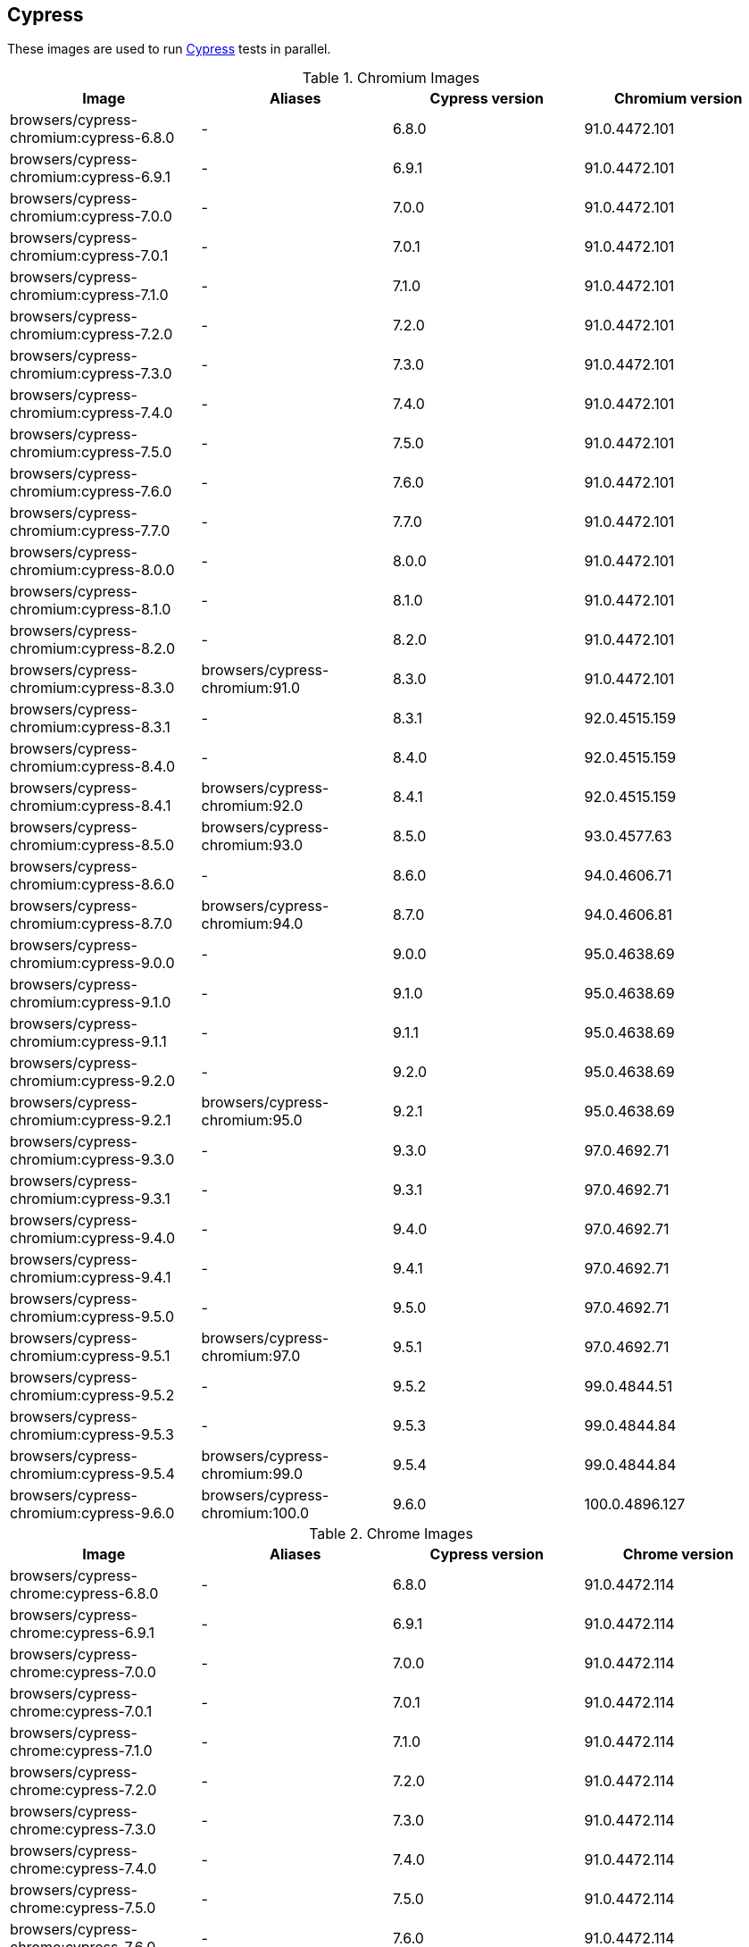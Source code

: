 == Cypress

These images are used to run https://cypress.io/[Cypress] tests in parallel.

.Chromium Images
|===
| Image | Aliases | Cypress version | Chromium version

| browsers/cypress-chromium:cypress-6.8.0 | - | 6.8.0 | 91.0.4472.101
| browsers/cypress-chromium:cypress-6.9.1 | - | 6.9.1 | 91.0.4472.101
| browsers/cypress-chromium:cypress-7.0.0 | - | 7.0.0 | 91.0.4472.101
| browsers/cypress-chromium:cypress-7.0.1 | - | 7.0.1 | 91.0.4472.101
| browsers/cypress-chromium:cypress-7.1.0 | - | 7.1.0 | 91.0.4472.101
| browsers/cypress-chromium:cypress-7.2.0 | - | 7.2.0 | 91.0.4472.101
| browsers/cypress-chromium:cypress-7.3.0 | - | 7.3.0 | 91.0.4472.101
| browsers/cypress-chromium:cypress-7.4.0 | - | 7.4.0 | 91.0.4472.101
| browsers/cypress-chromium:cypress-7.5.0 | - | 7.5.0 | 91.0.4472.101
| browsers/cypress-chromium:cypress-7.6.0 | - | 7.6.0 | 91.0.4472.101
| browsers/cypress-chromium:cypress-7.7.0 | - | 7.7.0 | 91.0.4472.101
| browsers/cypress-chromium:cypress-8.0.0 | - | 8.0.0 | 91.0.4472.101
| browsers/cypress-chromium:cypress-8.1.0 | - | 8.1.0 | 91.0.4472.101
| browsers/cypress-chromium:cypress-8.2.0 | - | 8.2.0 | 91.0.4472.101
| browsers/cypress-chromium:cypress-8.3.0 | browsers/cypress-chromium:91.0 | 8.3.0 | 91.0.4472.101
| browsers/cypress-chromium:cypress-8.3.1 | - | 8.3.1 | 92.0.4515.159
| browsers/cypress-chromium:cypress-8.4.0 | - | 8.4.0 | 92.0.4515.159
| browsers/cypress-chromium:cypress-8.4.1 | browsers/cypress-chromium:92.0 | 8.4.1 | 92.0.4515.159
| browsers/cypress-chromium:cypress-8.5.0 | browsers/cypress-chromium:93.0 | 8.5.0 | 93.0.4577.63
| browsers/cypress-chromium:cypress-8.6.0 | - | 8.6.0 | 94.0.4606.71
| browsers/cypress-chromium:cypress-8.7.0 | browsers/cypress-chromium:94.0 | 8.7.0 | 94.0.4606.81
| browsers/cypress-chromium:cypress-9.0.0 | - | 9.0.0 | 95.0.4638.69
| browsers/cypress-chromium:cypress-9.1.0 | - | 9.1.0 | 95.0.4638.69
| browsers/cypress-chromium:cypress-9.1.1 | - | 9.1.1 | 95.0.4638.69
| browsers/cypress-chromium:cypress-9.2.0 | - | 9.2.0 | 95.0.4638.69
| browsers/cypress-chromium:cypress-9.2.1 | browsers/cypress-chromium:95.0 | 9.2.1 | 95.0.4638.69
| browsers/cypress-chromium:cypress-9.3.0 | - | 9.3.0 | 97.0.4692.71
| browsers/cypress-chromium:cypress-9.3.1 | - | 9.3.1 | 97.0.4692.71
| browsers/cypress-chromium:cypress-9.4.0 | - | 9.4.0 | 97.0.4692.71
| browsers/cypress-chromium:cypress-9.4.1 | - | 9.4.1 | 97.0.4692.71
| browsers/cypress-chromium:cypress-9.5.0 | - | 9.5.0 | 97.0.4692.71
| browsers/cypress-chromium:cypress-9.5.1 | browsers/cypress-chromium:97.0 | 9.5.1 | 97.0.4692.71
| browsers/cypress-chromium:cypress-9.5.2 | - | 9.5.2 | 99.0.4844.51
| browsers/cypress-chromium:cypress-9.5.3 | - | 9.5.3 | 99.0.4844.84
| browsers/cypress-chromium:cypress-9.5.4 | browsers/cypress-chromium:99.0 | 9.5.4 | 99.0.4844.84
| browsers/cypress-chromium:cypress-9.6.0 | browsers/cypress-chromium:100.0 | 9.6.0 | 100.0.4896.127
|===

.Chrome Images
|===
| Image | Aliases | Cypress version | Chrome version

| browsers/cypress-chrome:cypress-6.8.0 | - | 6.8.0 | 91.0.4472.114
| browsers/cypress-chrome:cypress-6.9.1 | - | 6.9.1 | 91.0.4472.114
| browsers/cypress-chrome:cypress-7.0.0 | - | 7.0.0 | 91.0.4472.114
| browsers/cypress-chrome:cypress-7.0.1 | - | 7.0.1 | 91.0.4472.114
| browsers/cypress-chrome:cypress-7.1.0 | - | 7.1.0 | 91.0.4472.114
| browsers/cypress-chrome:cypress-7.2.0 | - | 7.2.0 | 91.0.4472.114
| browsers/cypress-chrome:cypress-7.3.0 | - | 7.3.0 | 91.0.4472.114
| browsers/cypress-chrome:cypress-7.4.0 | - | 7.4.0 | 91.0.4472.114
| browsers/cypress-chrome:cypress-7.5.0 | - | 7.5.0 | 91.0.4472.114
| browsers/cypress-chrome:cypress-7.6.0 | - | 7.6.0 | 91.0.4472.114
| browsers/cypress-chrome:cypress-7.7.0 | - | 7.7.0 | 91.0.4472.114
| browsers/cypress-chrome:cypress-8.0.0 | browsers/cypress-chrome:91.0 | 8.0.0 | 91.0.4472.164
| browsers/cypress-chrome:cypress-8.1.0 | - | 8.1.0 | 92.0.4515.107
| browsers/cypress-chrome:cypress-8.2.0 | - | 8.2.0 | 92.0.4515.131
| browsers/cypress-chrome:cypress-8.3.0 | - | 8.3.0 | 92.0.4515.159
| browsers/cypress-chrome:cypress-8.3.1 | browsers/cypress-chrome:92.0 | 8.3.1 | 92.0.4515.159
| browsers/cypress-chrome:cypress-8.4.0 | - | 8.4.0 | 93.0.4577.82
| browsers/cypress-chrome:cypress-8.4.1 | browsers/cypress-chrome:93.0 | 8.4.1 | 93.0.4577.82
| browsers/cypress-chrome:cypress-8.5.0 | - | 8.5.0 | 94.0.4606.61
| browsers/cypress-chrome:cypress-8.6.0 | browsers/cypress-chrome:94.0 | 8.6.0 | 94.0.4606.81
| browsers/cypress-chrome:cypress-8.7.0 | - | 8.7.0 | 95.0.4638.54
| browsers/cypress-chrome:cypress-9.0.0 | - | 9.0.0 | 96.0.4664.45
| browsers/cypress-chrome:cypress-9.1.0 | - | 9.1.0 | 96.0.4664.45
| browsers/cypress-chrome:cypress-9.1.1 | - | 9.1.1 | 96.0.4664.45
| browsers/cypress-chrome:cypress-9.2.0 | browsers/cypress-chrome:96.0 | 9.2.0 | 96.0.4664.110
| browsers/cypress-chrome:cypress-9.2.1 | - | 9.2.1 | 97.0.4692.71
| browsers/cypress-chrome:cypress-9.3.0 | - | 9.3.0 | 97.0.4692.71
| browsers/cypress-chrome:cypress-9.3.1 | browsers/cypress-chrome:97.0 | 9.3.1 | 97.0.4692.71
| browsers/cypress-chrome:cypress-9.4.0 | - | 9.4.0 | 98.0.4758.80
| browsers/cypress-chrome:cypress-9.4.1 | - | 9.4.1 | 98.0.4758.80
| browsers/cypress-chrome:cypress-9.5.0 | browsers/cypress-chrome:98.0 | 9.5.0 | 98.0.4758.102
| browsers/cypress-chrome:cypress-9.5.1 | - | 9.5.1 | 99.0.4844.51
| browsers/cypress-chrome:cypress-9.5.2 | browsers/cypress-chrome:99.0 | 9.5.2 | 99.0.4844.74
| browsers/cypress-chrome:cypress-9.5.3 | - | 9.5.3 | 100.0.4896.60
| browsers/cypress-chrome:cypress-9.5.4 | - | 9.5.4 | 100.0.4896.88
| browsers/cypress-chrome:cypress-9.6.0 | browsers/cypress-chrome:100.0 | 9.6.0 | 100.0.4896.127
|===

.Electron Images
|===
| Image | Cypress version

| browsers/cypress-electron:cypress-6.8.0 | 6.8.0
| browsers/cypress-electron:cypress-6.9.1 | 6.9.1
| browsers/cypress-electron:cypress-7.0.0 | 7.0.0
| browsers/cypress-electron:cypress-7.0.1 | 7.0.1
| browsers/cypress-electron:cypress-7.1.0 | 7.1.0
| browsers/cypress-electron:cypress-7.2.0 | 7.2.0
| browsers/cypress-electron:cypress-7.3.0 | 7.3.0
| browsers/cypress-electron:cypress-7.4.0 | 7.4.0
| browsers/cypress-electron:cypress-7.5.0 | 7.5.0
| browsers/cypress-electron:cypress-7.6.0 | 7.6.0
| browsers/cypress-electron:cypress-7.7.0 | 7.7.0
| browsers/cypress-electron:cypress-8.0.0 | 8.0.0
| browsers/cypress-electron:cypress-8.1.0 | 8.1.0
| browsers/cypress-electron:cypress-8.2.0 | 8.2.0
| browsers/cypress-electron:cypress-8.3.0 | 8.3.0
| browsers/cypress-electron:cypress-8.3.1 | 8.3.1
| browsers/cypress-electron:cypress-8.4.0 | 8.4.0
| browsers/cypress-electron:cypress-8.4.1 | 8.4.1
| browsers/cypress-electron:cypress-8.5.0 | 8.5.0
| browsers/cypress-electron:cypress-8.6.0 | 8.6.0
| browsers/cypress-electron:cypress-8.7.0 | 8.7.0
| browsers/cypress-electron:cypress-9.0.0 | 9.0.0
| browsers/cypress-electron:cypress-9.1.0 | 9.1.0
| browsers/cypress-electron:cypress-9.1.1 | 9.1.1
| browsers/cypress-electron:cypress-9.2.0 | 9.2.0
| browsers/cypress-electron:cypress-9.2.1 | 9.2.1
| browsers/cypress-electron:cypress-9.3.0 | 9.3.0
| browsers/cypress-electron:cypress-9.3.1 | 9.3.1
| browsers/cypress-electron:cypress-9.4.0 | 9.4.0
| browsers/cypress-electron:cypress-9.4.1 | 9.4.1
| browsers/cypress-electron:cypress-9.5.0 | 9.5.0
| browsers/cypress-electron:cypress-9.5.1 | 9.5.1
| browsers/cypress-electron:cypress-9.5.2 | 9.5.2
| browsers/cypress-electron:cypress-9.5.3 | 9.5.3
| browsers/cypress-electron:cypress-9.5.4 | 9.5.4
| browsers/cypress-electron:cypress-9.6.0 | 9.6.0
|===

.Microsoft Edge Images
|===
| Image | Aliases | Cypress version | Edge version

| browsers/cypress-edge:cypress-6.8.0 | - | 6.8.0 | 92.0.902.15
| browsers/cypress-edge:cypress-6.9.0 | - | 6.9.0 | 92.0.902.15
| browsers/cypress-edge:cypress-6.9.1 | - | 6.9.1 | 92.0.902.15
| browsers/cypress-edge:cypress-7.0.0 | - | 7.0.0 | 92.0.902.15
| browsers/cypress-edge:cypress-7.0.1 | - | 7.0.1 | 92.0.902.15
| browsers/cypress-edge:cypress-7.1.0 | - | 7.1.0 | 92.0.902.15
| browsers/cypress-edge:cypress-7.2.0 | - | 7.2.0 | 92.0.902.15
| browsers/cypress-edge:cypress-7.3.0 | - | 7.3.0 | 92.0.902.15
| browsers/cypress-edge:cypress-7.4.0 | - | 7.4.0 | 92.0.902.15
| browsers/cypress-edge:cypress-7.5.0 | - | 7.5.0 | 92.0.902.15
| browsers/cypress-edge:cypress-7.6.0 | - | 7.6.0 | 92.0.902.15
| browsers/cypress-edge:cypress-7.7.0 | - | 7.7.0 | 92.0.902.40
| browsers/cypress-edge:cypress-8.0.0 | - | 8.0.0 | 92.0.902.49
| browsers/cypress-edge:cypress-8.1.0 | browsers/cypress-edge:92.0 | 8.1.0 | 92.0.902.62
| browsers/cypress-edge:cypress-8.2.0 | - | 8.2.0 | 93.0.961.11
| browsers/cypress-edge:cypress-8.3.0 | - | 8.3.0 | 93.0.961.18
| browsers/cypress-edge:cypress-8.3.1 | browsers/cypress-edge:93.0 | 8.3.1 | 93.0.961.33
| browsers/cypress-edge:cypress-8.4.0 | - | 8.4.0 | 94.0.992.19
| browsers/cypress-edge:cypress-8.4.1 | browsers/cypress-edge:94.0 | 8.4.1 | 94.0.992.23
| browsers/cypress-edge:cypress-8.5.0 | - | 8.5.0 | 95.0.1020.9
| browsers/cypress-edge:cypress-8.6.0 | - | 8.6.0 | 95.0.1020.20
| browsers/cypress-edge:cypress-8.7.0 | - | 8.7.0 | 95.0.1020.30
| browsers/cypress-edge:cypress-9.0.0 | browsers/cypress-edge:95.0 | 9.0.0 | 95.0.1020.53
| browsers/cypress-edge:cypress-9.1.0 | - | 9.1.0 | 96.0.4664.45
| browsers/cypress-edge:cypress-9.1.1 | - | 9.1.1 | 96.0.1054.43
| browsers/cypress-edge:cypress-9.2.0 | browsers/cypress-edge:96.0 | 9.2.0 | 96.0.1054.62
| browsers/cypress-edge:cypress-9.2.1 | - | 9.2.1 | 97.0.1072.55
| browsers/cypress-edge:cypress-9.3.0 | - | 9.3.0 | 97.0.1072.62
| browsers/cypress-edge:cypress-9.3.1 | - | 9.3.1 | 97.0.1072.62
| browsers/cypress-edge:cypress-9.4.0 | - | 9.4.0 | 97.0.1072.76
| browsers/cypress-edge:cypress-9.4.1 | browsers/cypress-edge:97.0 | 9.4.1 | 97.0.1072.76
| browsers/cypress-edge:cypress-9.5.0 | - | 9.5.0 | 98.0.1108.56
| browsers/cypress-edge:cypress-9.5.1 | browsers/cypress-edge:98.0 | 9.5.1 | 98.0.1108.62
| browsers/cypress-edge:cypress-9.5.2 | - | 9.5.2 | 99.0.1150.38
| browsers/cypress-edge:cypress-9.5.3 | browsers/cypress-edge:99.0 | 9.5.3 | 99.0.1150.55
| browsers/cypress-edge:cypress-9.5.4 | - | 9.5.4 | 100.0.1185.39
| browsers/cypress-edge:cypress-9.6.0 | browsers/cypress-edge:100.0 | 9.6.0 | 100.0.1185.50
|===

.Firefox Images
|===
| Image | Aliases | Cypress version | Edge version

| browsers/cypress-firefox:cypress-6.8.0 | - | 6.8.0 | 89.0.1
| browsers/cypress-firefox:cypress-6.9.1 | - | 6.9.1 | 89.0.1
| browsers/cypress-firefox:cypress-7.0.0 | - | 7.0.0 | 89.0.1
| browsers/cypress-firefox:cypress-7.0.1 | - | 7.0.1 | 89.0.1
| browsers/cypress-firefox:cypress-7.1.0 | - | 7.1.0 | 89.0.1
| browsers/cypress-firefox:cypress-7.2.0 | - | 7.2.0 | 89.0.1
| browsers/cypress-firefox:cypress-7.3.0 | - | 7.3.0 | 89.0.1
| browsers/cypress-firefox:cypress-7.4.0 | - | 7.4.0 | 89.0.1
| browsers/cypress-firefox:cypress-7.5.0 | - | 7.5.0 | 89.0.1
| browsers/cypress-firefox:cypress-7.6.0 | - | 7.6.0 | 89.0.1
| browsers/cypress-firefox:cypress-7.7.0 | browsers/cypress-firefox:89.0 | 7.7.0 | 89.0.2
| browsers/cypress-firefox:cypress-8.0.0 | - | 8.0.0 | 90.0
| browsers/cypress-firefox:cypress-8.1.0 | - | 8.1.0 | 90.0
| browsers/cypress-firefox:cypress-8.2.0 | browsers/cypress-firefox:90.0 | 8.2.0 | 90.0.2
| browsers/cypress-firefox:cypress-8.3.0 | - | 8.3.0 | 91.0
| browsers/cypress-firefox:cypress-8.3.1 | browsers/cypress-firefox:91.0 | 8.3.1 | 91.0.2
| browsers/cypress-firefox:cypress-8.4.0 | - | 8.4.0 | 92.0
| browsers/cypress-firefox:cypress-8.4.1 | - | 8.4.1 | 92.0
| browsers/cypress-firefox:cypress-8.5.0 | browsers/cypress-firefox:92.0 | 8.5.0 | 92.0
| browsers/cypress-firefox:cypress-8.6.0 | - | 8.6.0 | 93.0
| browsers/cypress-firefox:cypress-8.7.0 | browsers/cypress-firefox:93.0 | 8.7.0 | 93.0
| browsers/cypress-firefox:cypress-9.0.0 | - | 9.0.0 | 94.0
| browsers/cypress-firefox:cypress-9.1.0 | - | 9.1.0 | 94.0
| browsers/cypress-firefox:cypress-9.1.1 | browsers/cypress-firefox:94.0 | 9.1.1 | 94.0
| browsers/cypress-firefox:cypress-9.2.0 | - | 9.2.0 | 95.0.1
| browsers/cypress-firefox:cypress-9.2.1 | browsers/cypress-firefox:95.0 | 9.2.1 | 95.0.1
| browsers/cypress-firefox:cypress-9.3.0 | - | 9.3.0 | 96.0
| browsers/cypress-firefox:cypress-9.3.1 | - | 9.3.1 | 96.0
| browsers/cypress-firefox:cypress-9.4.0 | - | 9.4.0 | 96.0
| browsers/cypress-firefox:cypress-9.4.1 | browsers/cypress-firefox:96.0 | 9.4.1 | 96.0
| browsers/cypress-firefox:cypress-9.5.0 | - | 9.5.0 | 97.0
| browsers/cypress-firefox:cypress-9.5.1 | browsers/cypress-firefox:97.0 | 9.5.1 | 97.0
| browsers/cypress-firefox:cypress-9.5.2 | - | 9.5.2 | 98.0
| browsers/cypress-firefox:cypress-9.5.3 | browsers/cypress-firefox:98.0 | 9.5.3 | 98.0.2
| browsers/cypress-firefox:cypress-9.5.4 | - | 9.5.4 | 99.0
| browsers/cypress-firefox:cypress-9.6.0 | browsers/cypress-firefox:99.0 | 9.6.0 | 99.0
|===
